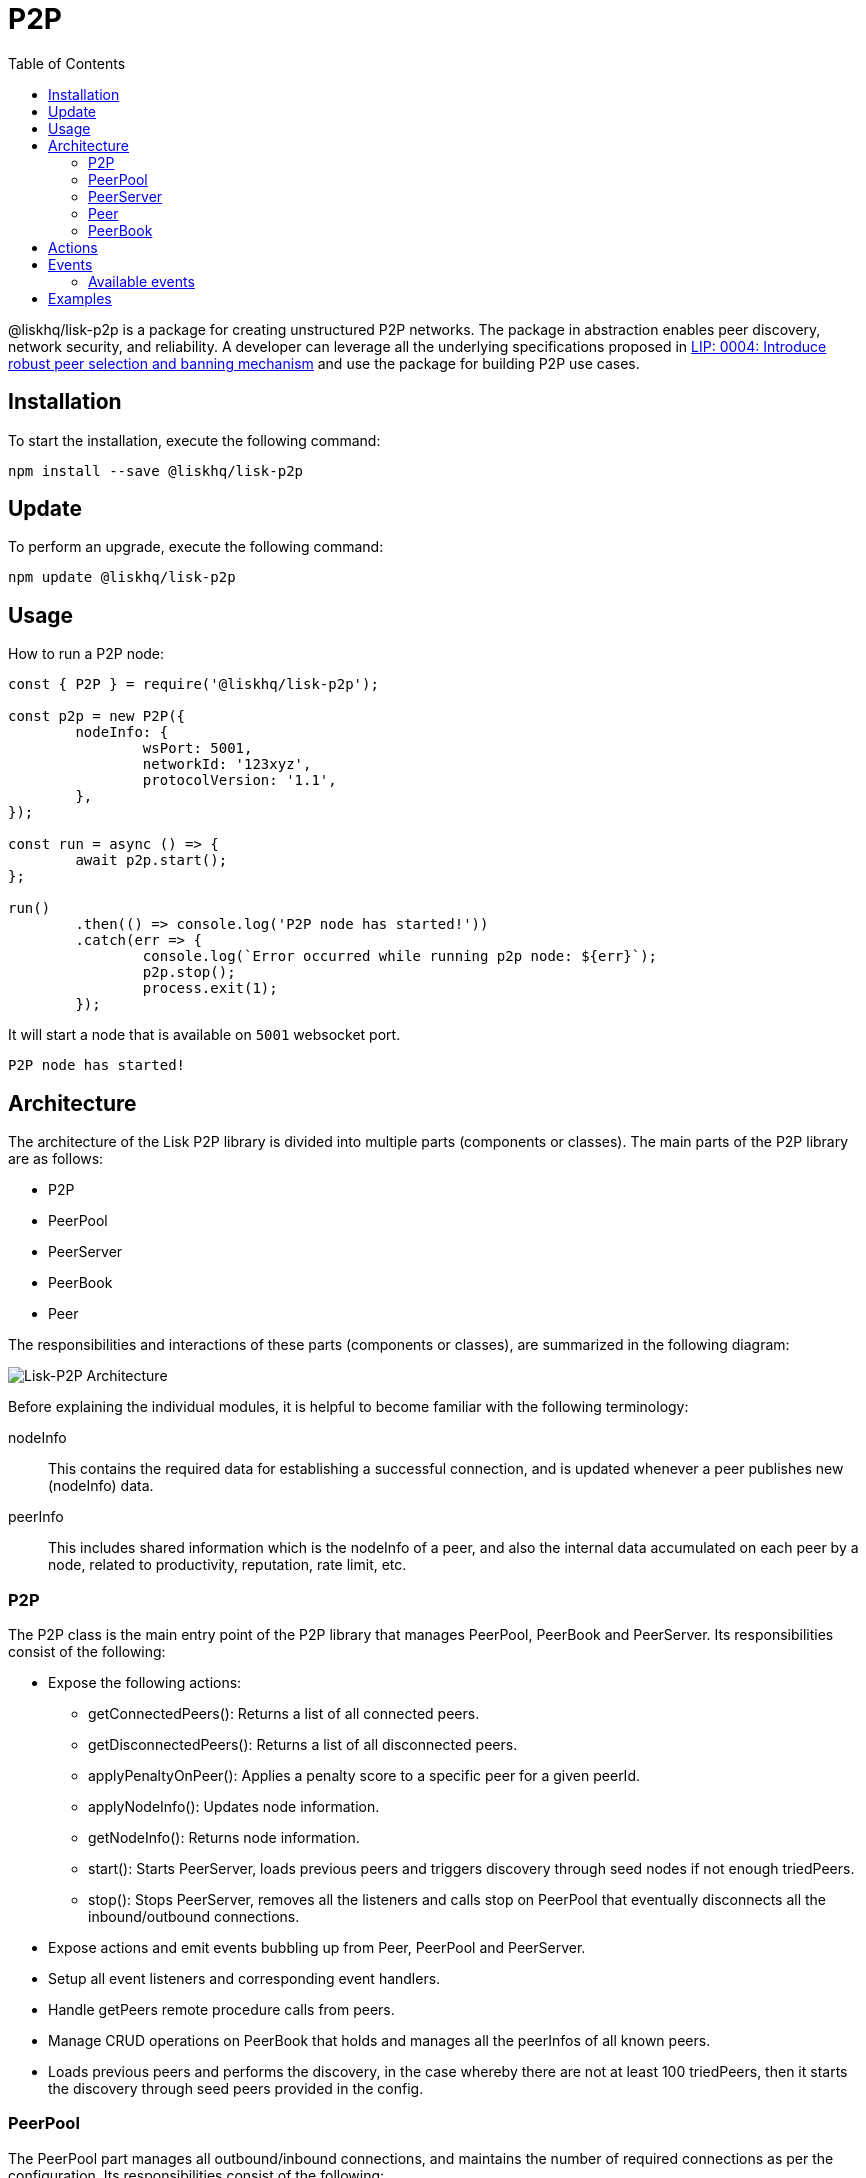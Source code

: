 = P2P
:description: How to install, update, and use the P2P library together with some relevant examples.
:toc:
:imagesdir: ../../../assets/images

:url_examples: https://github.com/LiskHQ/lisk-sdk/tree/development/elements/lisk-p2p/examples
:url_echo_example: https://github.com/LiskHQ/lisk-sdk/tree/development/elements/lisk-p2p/examples/echo
:url_find_city: https://github.com/LiskHQ/lisk-sdk/tree/development/elements/lisk-p2p/examples/find-city-game
:url_connect_lisk: https://github.com/LiskHQ/lisk-sdk/tree/development/elements/lisk-p2p/examples/lisk-network

@liskhq/lisk-p2p is a package for creating unstructured P2P networks.
The package in abstraction enables peer discovery, network security, and reliability.
A developer can leverage all the underlying specifications proposed in https://github.com/LiskHQ/lips/blob/master/proposals/lip-0004.md[LIP: 0004: Introduce robust peer selection and banning mechanism] and use the package for building P2P use cases.

== Installation

To start the installation, execute the following command:

[source,bash]
----
npm install --save @liskhq/lisk-p2p
----

== Update

To perform an upgrade, execute the following command:

[source,bash]
----
npm update @liskhq/lisk-p2p
----

== Usage

How to run a P2P node:

[source,js]
----
const { P2P } = require('@liskhq/lisk-p2p');

const p2p = new P2P({
	nodeInfo: {
		wsPort: 5001,
		networkId: '123xyz',
		protocolVersion: '1.1',
	},
});

const run = async () => {
	await p2p.start();
};

run()
	.then(() => console.log('P2P node has started!'))
	.catch(err => {
		console.log(`Error occurred while running p2p node: ${err}`);
		p2p.stop();
		process.exit(1);
	});
----

It will start a node that is available on `5001` websocket port.

[source,bash]
----
P2P node has started!
----

== Architecture

The architecture of the Lisk P2P library is divided into multiple parts (components or classes).
The main parts of the P2P library are as follows:

* P2P
* PeerPool
* PeerServer
* PeerBook
* Peer

The responsibilities and interactions of these parts (components or classes), are summarized in the following diagram:

image::p2p.png[Lisk-P2P Architecture]

Before explaining the individual modules, it is helpful to become familiar with the following terminology:

nodeInfo::
This contains the required data for establishing a successful connection, and is updated whenever a peer publishes new (nodeInfo) data.
peerInfo::
This includes shared information which is the nodeInfo of a peer, and also the internal data accumulated on each peer by a node, related to productivity, reputation, rate limit, etc.

=== P2P

The P2P class is the main entry point of the P2P library that manages PeerPool, PeerBook and PeerServer.
Its responsibilities consist of the following:

* Expose the following actions:
** getConnectedPeers(): Returns a list of all connected peers.
** getDisconnectedPeers(): Returns a list of all disconnected peers.
** applyPenaltyOnPeer(): Applies a penalty score to a specific peer for a given peerId.
** applyNodeInfo(): Updates node information.
** getNodeInfo(): Returns node information.
** start(): Starts PeerServer, loads previous peers and triggers discovery through seed nodes if not enough triedPeers.
** stop(): Stops PeerServer, removes all the listeners and calls stop on PeerPool that eventually disconnects all the inbound/outbound connections.
* Expose actions and emit events bubbling up from Peer, PeerPool and PeerServer.
* Setup all event listeners and corresponding event handlers.
* Handle getPeers remote procedure calls from peers.
* Manage CRUD operations on PeerBook that holds and manages all the peerInfos of all known peers.
* Loads previous peers and performs the discovery, in the case whereby there are not at least 100 triedPeers, then it starts the discovery through seed peers provided in the config.

=== PeerPool

The PeerPool part manages all outbound/inbound connections, and maintains the number of required connections as per the configuration.
Its responsibilities consist of the following:

* Trigger discovery through seedPeers.
* Create inbound and outbound peer objects.
* Contain all listeners and their corresponding handlers for each event coming out of Peer objects.
* Maintain the number of inbound, outbound and connections based on maxInboundConnections and maxOutboundConnections.
* Use selection functions to select peers to send or request.
* Provide security and priority for incoming connections based on net group, latency, response rate and connect time.
* Manage different trusted peer lists (whitelisted, fixed, blacklisted, seed) and their properties.
* Perform the periodic shuffling of outbound connections every 5 minutes.

=== PeerServer

The PeerServer part starts a server in order to listen for incoming connections.
Its responsibilities are to perform the following:

* Provide a middleware to tackle attacks such as PING/PONG, invalid events, etc.
* Immediately reject incoming connections that are blacklisted or banned.
* Check for duplicate connections and prevent the node from connecting to itself.
* Check for invalid payloads.
* Perform the handshake check for an incoming connection and create a valid peerInfo object for a peer.

=== Peer

The Peer part is a class which is extended to have specific outbound and inbound classes for outgoing and incoming connections respectively.
The outbound class is for outgoing connections which a node makes by creating a socket client, whereas the inbound class is for incoming connections.
Please note that both inbound and outbound peers can be used for 2-way communication, however a node chooses only outbound connections to make a request, and prioritizes outbound peers for sending information.
The responsibilities for both types of connections are to perform the following:

* Create or assign a socket for communication on connection.
* Fetch the peer list and status of a peer on connection with outbound peers.
* Impose rate limits on messages and RPC requests, and apply a penalty for misbehavior.
* Ping inbound peers between 20-30 seconds to check for latency, and also to prove that the connection is alive, otherwise the connection is dropped.
* Emit all the peer related events including the ones coming from the network.

=== PeerBook

The PeerBook part is a directory of peers.
It implements peer buckets for newPeers and triedPeers as described in https://github.com/LiskHQ/lips/blob/master/proposals/lip-0004.md[LIP: 0004].
The newPeers and triedPeers are lists of peer buckets whereby each peer bucket consists of a list of 32 peers, and each peer bucket is chosen based on its IP prefix.

image:peers.png[Peers and buckets] `newPeers` contains peers that either had no connection attempts or failed attempts.
It consists of a list of 128 buckets with each bucket having 32 peers.
Hence, the maximum number of peers that can be stored is 4096.

`triedPeers` contains the peers which a node was able to successfully establish a connection to, before or currently having an active connection.
It has a list of 64 buckets with each bucket containing 32 peers.
Therefore, the maximum number of peers that can be stored is 2048.

Both peer lists store peerInfo of a peer and have an eviction mechanism based on the time it resides in a bucket, or is evicted randomly when the bucket is full.
In addition, they are also responsible for handling the movement of peers from triedPeers to newPeers and vice versa.

The PeerBook also manages static lists that are configured as described below:

* `seedPeers`: Peers that will be used to perform an initial discovery.
* `whitelistedPeers`: Peers that are always given a slot for incoming connections and where banning cannot be applied from outside the library.
* `fixedPeers`: Peers that a node establishes an outbound connection to, and never drops it. In the case whereby a disconnection does occur, it attempts to re-establish the connection after a certain period of time.
* `blacklistedPeers`: Peers that are blacklisted by IP and are not allowed to establish a connection.

Furthermore, the Peerbook maintains a list of banned peers and creates a timeout of 24 hours for each banned peer, after which it can be unbanned.

The PeerBook exposes actions to perform CRUD operations based on a peerId whereby the caller is agnostic to newPeers, triedPeers and their bucketing system.

== Actions

This provides a simple interface to send, request, broadcast information and many more functions to interact with the network.

- `p2p.start()`: start a P2P node after creating an instance.
- `p2p.stop()`: stop a P2P node.
- `p2p.config`: get the config of the node.
- `p2p.isActive`: check the status if the node is up and running.
- `p2p.nodeInfo`: check the node status and information.
- `applyNodeInfo(nodeInfo: P2PNodeInfo)`: broadcast updated `nodeInfo` to the network.
- `p2p.getConnectedPeers()`: get all the connected peers that are connected to your node in the network.
- `p2p.getDisconnectedPeers()`: get all the disconnected peers that are part of the network but not connected to your node.
- `p2p.request(packet: P2PRequestPacket)`: requests information from the network that will run the peer selection and finds an appropriate peer for you to request information.
- `p2p.send(message: P2PMessagePacket)`: sends information to 16 connected peers chosen by the peer selection function.
- `p2p.broadcast(message: P2PMessagePacket)`: broadcasts information to all the connected peers.
- `p2p.requestFromPeer(packet: P2PRequestPacket,peerId: string)`: request from a specific peer in the network.
- `p2p.sendToPeer(message: P2PMessagePacket, peerId: string)`: sends information to a specific peer in the connected peers.

== Events

Listen to various events on the network to observe the network activities more closely and take appropriate actions if necessary.

[source,typescript]
----
// When a peer updates its information
p2p.on(EVENT_UPDATED_PEER_INFO, (peerInfo: P2PPeerInfo) => {
	// Take any action based peer update event
});
// When a peer sends any information
p2p.on(EVENT_MESSAGE_RECEIVED, (message: P2PMessagePacket) => {
	// Take any action based on message received
	const { event, data, peerId } = message;
});
// When a peer requests any information
p2p.on(EVENT_REQUEST_RECEIVED, async (request: P2PRequest) => {
	// Take any action based on request received and respond with `end(results)` with results or return an error by `error(new Error('Request was not processed successfully'))`
	const { procedure, data, peerId, end, error } = request;
});
----

=== Available events

- `EVENT_BAN_PEER`
- `EVENT_CLOSE_INBOUND`
- `EVENT_CLOSE_OUTBOUND`
- `EVENT_CONNECT_ABORT_OUTBOUND`
- `EVENT_CONNECT_OUTBOUND`
- `EVENT_DISCOVERED_PEER`
- `EVENT_FAILED_PEER_INFO_UPDATE`
- `EVENT_FAILED_TO_ADD_INBOUND_PEER`
- `EVENT_FAILED_TO_COLLECT_PEER_DETAILS_ON_CONNECT`
- `EVENT_FAILED_TO_FETCH_PEER_INFO`
- `EVENT_FAILED_TO_FETCH_PEERS`
- `EVENT_FAILED_TO_PUSH_NODE_INFO`
- `EVENT_FAILED_TO_SEND_MESSAGE`
- `EVENT_INBOUND_SOCKET_ERROR`
- `EVENT_MESSAGE_RECEIVED`
- `EVENT_NETWORK_READY`
- `EVENT_NEW_INBOUND_PEER`
- `EVENT_OUTBOUND_SOCKET_ERROR`
- `EVENT_REMOVE_PEER`
- `EVENT_REQUEST_RECEIVED`
- `EVENT_UPDATED_PEER_INFO`

== Examples

Check out the {url_examples}[examples^] folder for a few examples to demonstrate the P2P library usage with some use cases.

- This particular {url_echo_example}[example^] will run 3 nodes that will connect to each other and will then say "`hi`" to each other, they will then receive a response back from their peers when they receive it.
- The {url_find_city}[find city game example^] will run 3 nodes that will change their city randomly and also inform the other nodes in which city they are located, if they find out that they are in the same city then they stop changing their city. The app will stop when all 3 nodes are in the same city.
- Finally, the {url_connect_lisk}[connect to Lisk networks example^] shows how to create a lightweight P2P client that can connect to Lisk networks such as the testnet, mainnet and the devnet and listen to various events and request data on connection events.
